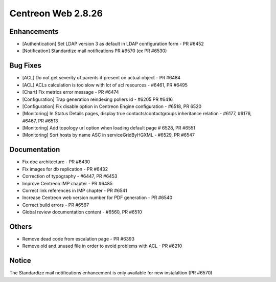 ###################
Centreon Web 2.8.26
###################

Enhancements
============

* [Authentication] Set LDAP version 3 as default in LDAP configuration form - PR #6452
* [Notification] Standardize mail notifications PR #6570 (ex PR #6530)

Bug Fixes
=========

* [ACL] Do not get severity of parents if present on actual object - PR #6484
* [ACL] ACLs calculation is too slow with lot of acl resources - #6461, PR #6495
* [Chart] Fix metrics error message - PR #6474
* [Configuration] Trap generation reindexing pollers id - #6205 PR #6416
* [Configuration] Fix disable option in Centreon Engine configuration - #6518, PR 6520
* [Monitoring] In Status Details pages, display true contacts/contactgroups inheritance relation - #6177, #6176, #6467, PR #6513
* [Monitoring] Add topology url option when loading default page # 6528, PR #6551
* [Monitoring] Sort hosts by name ASC in serviceGridByHGXML - #6529, PR #6547

Documentation
=============

* Fix doc architecture - PR #6430
* Fix images for db replication - PR #6432
* Correction of typography - #6447, PR #6453
* Improve Centreon IMP chapter - PR #6485
* Correct link references in IMP chapter - PR #6541
* Increase Centreon web version number for PDF generation - PR #6540
* Correct build errors - PR #6567
* Global review documentation content - #6560, PR #6510

Others
======

* Remove dead code from escalation page - PR #6393
* Remove old and unused file in order to avoid problems with ACL - PR #6210

Notice
======

The Standardize mail notifications enhancement is only available for new instalaltion (PR #6570)
